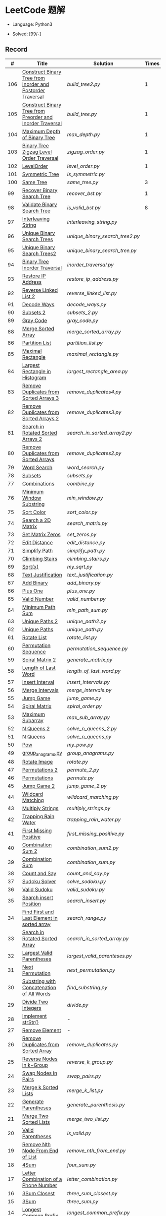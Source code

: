 #+STARTUP: latexpreview

* LeetCode 题解

- Language: Python3

- Solved: [99/-]

** Record

|   # | Title                                                      | Solution                      | Times |
|-----+------------------------------------------------------------+-------------------------------+-------|
| 106 | [[https://leetcode-cn.com/problems/construct-binary-tree-from-inorder-and-postorder-traversal/][Construct Binary Tree from Inorder and Postorder Traversal]] | [[build_tree2.py]]                |     1 |
| 105 | [[https://leetcode-cn.com/problems/construct-binary-tree-from-preorder-and-inorder-traversal/][Construct Binary Tree from Preorder and Inorder Traversal]]  | [[build_tree.py]]                 |     1 |
| 104 | [[https://leetcode-cn.com/problems/maximum-depth-of-binary-tree/][Maximum Depth of Binary Tree]]                               | [[max_depth.py]]                  |     1 |
| 103 | [[https://leetcode-cn.com/problems/binary-tree-zigzag-level-order-traversal/][Binary Tree Zigzag Level Order Traversal]]                   | [[zigzag_order.py]]               |     1 |
| 102 | [[https://leetcode-cn.com/problems/binary-tree-level-order-traversal/][LevelOrder]]                                                 | [[level_order.py]]                |     1 |
| 101 | [[https://leetcode-cn.com/problems/symmetric-tree/][Symmetric Tree]]                                             | [[is_symmetric.py]]               |       |
| 100 | [[https://leetcode-cn.com/problems/same-tree/][Same Tree]]                                                  | [[same_tree.py]]                  |     3 |
|  99 | [[https://leetcode-cn.com/problems/recover-binary-search-tree/][Recover Binary Search Tree]]                                 | [[recover_bst.py]]                |     1 |
|  98 | [[https://leetcode-cn.com/problems/validate-binary-search-tree/][Validate Binary Search Tree]]                                | [[is_valid_bst.py]]               |     8 |
|  97 | [[https://leetcode-cn.com/problems/interleaving-string/][Interleaving String]]                                        | [[interleaving_string.py]]        |       |
|  96 | [[https://leetcode-cn.com/problems/unique-binary-search-trees/][Unique Binary Search Trees]]                                 | [[unique_binary_search_tree2.py]] |       |
|  95 | [[https://leetcode-cn.com/problems/unique-binary-search-trees-ii/][Unique Binary Search Trees2]]                                | [[unique_binary_search_tree.py]]  |       |
|  94 | [[https://leetcode-cn.com/problems/binary-tree-inorder-traversal/][Binary Tree Inorder Traversal]]                              | [[inorder_traversal.py]]          |       |
|  93 | [[https://leetcode-cn.com/problems/restore-ip-addresses/][Restore IP Address]]                                         | [[restore_ip_address.py]]         |       |
|  92 | [[https://leetcode-cn.com/problems/reverse-linked-list-ii/][Reverse Linked List 2]]                                      | [[reverse_linked_list.py]]        |       |
|  91 | [[https://leetcode-cn.com/problems/decode-ways/][Decode Ways]]                                                | [[decode_ways.py]]                |       |
|  90 | [[https://leetcode-cn.com/problems/subsets-ii/][Subsets 2]]                                                  | [[subsets_2.py]]                  |       |
|  89 | [[https://leetcode-cn.com/problems/gray-code/][Gray Code]]                                                  | [[gray_code.py]]                  |       |
|  88 | [[https://leetcode-cn.com/problems/merge-sorted-array/][Merge Sorted Array]]                                         | [[merge_sorted_array.py]]         |       |
|  86 | [[https://leetcode-cn.com/problems/partition-list/][Partition List]]                                             | [[partition_list.py]]             |       |
|  85 | [[https://leetcode-cn.com/problems/maximal-rectangle/][Maximal Rectangle]]                                          | [[maximal_rectangle.py]]          |       |
|  84 | [[https://leetcode-cn.com/problems/largest-rectangle-in-histogram/][Largest Rectangle in Histogram]]                             | [[largest_rectangle_area.py]]     |       |
|  83 | [[https://leetcode-cn.com/problems/remove-duplicates-from-sorted-list/][Remove Duplicates from Sorted Arrays 3]]                     | [[remove_duplicates4.py]]         |       |
|  82 | [[https://leetcode-cn.com/problems/remove-duplicates-from-sorted-list-ii/][Remove Duplicates from Sorted Arrays 2]]                     | [[remove_duplicates3.py]]         |       |
|  81 | [[https://leetcode-cn.com/problems/search-in-rotated-sorted-array-ii/][Search in Rotated Sorted Arrays 2]]                          | [[search_in_sorted_array2.py]]    |       |
|  80 | [[https://leetcode-cn.com/problems/remove-duplicates-from-sorted-array-ii/][Remove Duplicates from Sorted Arrays]]                       | [[remove_duplicates2.py]]         |       |
|  79 | [[https://leetcode-cn.com/problems/word-search/][Word Search]]                                                | [[word_search.py]]                |       |
|  78 | [[https://leetcode-cn.com/problems/subsets/][Subsets]]                                                    | [[subsets.py]]                    |       |
|  77 | [[https://leetcode-cn.com/problems/combinations/][Combinations]]                                               | [[combine.py]]                    |       |
|  76 | [[https://leetcode-cn.com/problems/minimum-window-substring/][Minimum Window Substring]]                                   | [[min_window.py]]                 |       |
|  75 | [[https://leetcode-cn.com/problems/sort-colors/submissions/][Sort Color]]                                                 | [[sort_color.py]]                 |       |
|  74 | [[https://leetcode-cn.com/problems/search-a-2d-matrix/][Search a 2D Matrix]]                                         | [[search_matrix.py]]              |       |
|  73 | [[https://leetcode-cn.com/problems/set-matrix-zeroes/][Set Matrix Zeros]]                                           | [[set_zeros.py]]                  |       |
|  72 | [[https://leetcode-cn.com/problems/edit-distance/][Edit Distance]]                                              | [[edit_distance.py]]              |       |
|  71 | [[https://leetcode-cn.com/problems/simplify-path/][Simplify Path]]                                              | [[simplify_path.py]]              |       |
|  70 | [[https://leetcode-cn.com/problems/climbing-stairs/][Climbing Stairs]]                                            | [[climbing_stairs.py]]            |       |
|  69 | [[https://leetcode-cn.com/problems/sqrtx/][Sqrt(x)]]                                                    | [[my_sqrt.py]]                    |       |
|  68 | [[https://leetcode-cn.com/problems/text-justification/][Text Justification]]                                         | [[text_justification.py]]         |       |
|  67 | [[https://leetcode-cn.com/problems/add-binary/][Add Binary]]                                                 | [[add_binary.py]]                 |       |
|  66 | [[https://leetcode-cn.com/problems/plus-one/][Plus One]]                                                   | [[plus_one.py]]                   |       |
|  65 | [[https://leetcode-cn.com/problems/valid-number/][Valid Number]]                                               | [[valid_number.py]]               |       |
|  64 | [[https://leetcode-cn.com/problems/minimum-path-sum/][Minimum Path Sum]]                                           | [[min_path_sum.py]]               |       |
|  63 | [[https://leetcode-cn.com/problems/unique-paths-ii/][Unique Paths 2]]                                             | [[unique_path2.py]]               |       |
|  62 | [[https://leetcode-cn.com/problems/unique-paths/submissions/][Unique Paths]]                                               | [[unique_path.py]]                |       |
|  61 | [[https://leetcode-cn.com/problems/rotate-list/][Rotate List]]                                                | [[rotate_list.py]]                |       |
|  60 | [[https://leetcode-cn.com/problems/permutation-sequence/][Permutation Sequence]]                                       | [[permutation_sequence.py]]       |       |
|  59 | [[https://leetcode-cn.com/problems/spiral-matrix-ii/][Spiral Matrix 2]]                                            | [[generate_matrix.py]]            |       |
|  58 | [[https://leetcode-cn.com/problems/length-of-last-word/][Length of Last Word]]                                        | [[length_of_last_word.py]]        |       |
|  57 | [[https://leetcode-cn.com/problems/insert-interval/][Insert Interval]]                                            | [[insert_intervals.py]]           |       |
|  56 | [[https://leetcode-cn.com/problems/merge-intervals/][Merge Intervals]]                                            | [[merge_intervals.py]]            |       |
|  55 | [[https://leetcode-cn.com/problems/jump-game/][Jump Game]]                                                  | [[jump_game.py]]                  |       |
|  54 | [[https://leetcode-cn.com/problems/spiral-matrix/][Spiral Matrix]]                                              | [[spiral_order.py]]               |       |
|  53 | [[https://leetcode-cn.com/problems/maximum-subarray/][Maximum Subarray]]                                           | [[max_sub_array.py]]              |       |
|  52 | [[https://leetcode-cn.com/problems/n-queens-ii/][N Queens 2]]                                                 | [[solve_n_queens_2.py]]           |       |
|  51 | [[https://leetcode-cn.com/problems/n-queens/][N Queens]]                                                   | [[solve_n_queens.py]]             |       |
|  50 | [[https://leetcode-cn.com/problems/powx-n/submissions/][Pow]]                                                        | [[my_pow.py]]                     |       |
|  49 | [[https://leetcode-cn.com/problems/group-anagrams/][group_anagrams.py]]                                          | [[group_anagrams.py]]             |       |
|  48 | [[https://leetcode-cn.com/problems/rotate-image/][Rotate Image]]                                               | [[rotate.py]]                     |       |
|  47 | [[https://leetcode-cn.com/problems/permutations-ii/submissions/][Permutations 2]]                                             | [[permute_2.py]]                  |       |
|  46 | [[https://leetcode-cn.com/problems/permutations/submissions/][Permutations]]                                               | [[permute.py]]                    |       |
|  45 | [[https://leetcode-cn.com/problems/jump-game-ii/submissions/][Jump Game 2]]                                                | [[jump_game_2.py]]                |       |
|  44 | [[https://leetcode-cn.com/problems/wildcard-matching/submissions/][Wildcard Matching]]                                          | [[wildcard_matching.py]]          |       |
|  43 | [[https://leetcode-cn.com/problems/multiply-strings/][Multiply Strings]]                                           | [[multiply_strings.py]]           |       |
|  42 | [[https://leetcode-cn.com/problems/trapping-rain-water/submissions/][Trapping Rain Water]]                                        | [[trapping_rain_water.py]]        |       |
|  41 | [[https://leetcode-cn.com/problems/first-missing-positive/][First Missing Positive]]                                     | [[first_missing_positive.py]]     |       |
|  40 | [[https://leetcode-cn.com/problems/combination-sum-ii/][Combination Sum 2]]                                          | [[combination_sum2.py]]           |       |
|  39 | [[https://leetcode-cn.com/problems/combination-sum/][Combination Sum]]                                            | [[combination_sum.py]]            |       |
|  38 | [[https://leetcode-cn.com/problems/count-and-say/submissions/][Count and Say]]                                              | [[count_and_say.py]]              |       |
|  37 | [[https://leetcode-cn.com/problems/sudoku-solver/][Sudoku Solver]]                                              | [[solve_sodoku.py]]               |       |
|  36 | [[https://leetcode-cn.com/problems/valid-sudoku/][Valid Sudoku]]                                               | [[valid_sudoku.py]]               |       |
|  35 | [[https://leetcode-cn.com/problems/search-insert-position/][Search insert Position]]                                     | [[search_insert.py]]              |       |
|  34 | [[https://leetcode-cn.com/problems/find-first-and-last-position-of-element-in-sorted-array/submissions/][Find First and Last Element in sorted array]]                | [[search_range.py]]               |       |
|  33 | [[https://leetcode-cn.com/problems/search-in-rotated-sorted-array/][Search in Rotated Sorted Array]]                             | [[search_in_sorted_array.py]]     |       |
|  32 | [[https://leetcode-cn.com/problems/longest-valid-parentheses/][Largest Valid Parentheses]]                                  | [[largest_valid_parenteses.py]]   |       |
|  31 | [[https://leetcode-cn.com/problems/next-permutation/][Next Permutation]]                                           | [[next_permutation.py]]           |       |
|  30 | [[https://leetcode-cn.com/problems/substring-with-concatenation-of-all-words/submissions/][Substring with Concatenation of All Words]]                  | [[find_substring.py]]             |       |
|  29 | [[https://leetcode-cn.com/problems/divide-two-integers/][Divide Two Integers]]                                        | [[divide.py]]                     |       |
|  28 | [[https://leetcode-cn.com/problems/implement-strstr/][Implement strStr()]]                                         | -                             |       |
|  27 | [[https://leetcode-cn.com/problems/remove-element/][Remove Element]]                                             | -                             |       |
|  26 | [[https://leetcode-cn.com/problems/remove-duplicates-from-sorted-array/][Remove Duplicates from Sorted Array]]                        | [[remove_duplicates.py]]          |       |
|  25 | [[https://leetcode-cn.com/problems/reverse-nodes-in-k-group/][Reverse Nodes in k-Group]]                                   | [[reverse_k_group.py]]            |       |
|  24 | [[https://leetcode-cn.com/problems/swap-nodes-in-pairs/][Swap Nodes in Pairs]]                                        | [[swap_pairs.py]]                 |       |
|  23 | [[https://leetcode-cn.com/problems/merge-k-sorted-lists/][Merge k Sorted Lists]]                                       | [[merge_k_list.py]]               |       |
|  22 | [[https://leetcode-cn.com/problems/generate-parentheses/][Generate Parentheses]]                                       | [[generate_parenthesis.py]]       |       |
|  21 | [[https://leetcode-cn.com/problems/merge-two-sorted-lists/][Merge Two Sorted Lists]]                                     | [[merge_two_list.py]]             |       |
|  20 | [[https://leetcode-cn.com/problems/valid-parentheses/][Valid Parentheses]]                                          | [[is_valid.py]]                   |       |
|  19 | [[https://leetcode-cn.com/problems/remove-nth-node-from-end-of-list/][Remove Nth Node From End of List]]                           | [[remove_nth_from_end.py]]        |       |
|  18 | [[https://leetcode-cn.com/problems/4sum/][4Sum]]                                                       | [[four_sum.py]]                   |       |
|  17 | [[https://leetcode-cn.com/problems/letter-combinations-of-a-phone-number/][Letter Combination of a Phone Number]]                       | [[letter_combination.py]]         |       |
|  16 | [[https://leetcode-cn.com/problems/3sum-closest/][3Sum Closest]]                                               | [[three_sum_closest.py]]          |       |
|  15 | [[https://leetcode-cn.com/problems/3sum/][3Sum]]                                                       | [[three_sum.py]]                  |       |
|  14 | [[https://leetcode-cn.com/problems/longest-common-prefix/][Longest Common Prefix]]                                      | [[longest_common_prefix.py]]      |       |
|  13 | [[https://leetcode-cn.com/problems/roman-to-integer/][Roman to Integer]]                                           | [[roman_to_int.py]]               |       |
|  12 | [[https://leetcode-cn.com/problems/integer-to-roman/][Integer to Roman]]                                           | [[int_to_roman.py]]               |       |
|  11 | [[https://leetcode-cn.com/problems/container-with-most-water/][Container With Most Water]]                                  | [[max_area.py]]                   |       |
|  10 | [[https://leetcode-cn.com/problems/regular-expression-matching/][Regular Expression Matching]]                                | [[is_match.py]]                   |       |
|   9 | [[https://leetcode-cn.com/problems/palindrome-number/][Palindrome]]                                                 | [[is_palindrome.py]]              |       |
|   8 | [[https://leetcode-cn.com/problems/string-to-integer-atoi/][String to Integer]]                                          | [[my_atoi.py]]                    |       |
|   7 | [[https://leetcode-cn.com/problems/reverse-integer/][Reverse Integer]]                                            | [[reverse_int.py]]                |       |
|   6 | [[https://leetcode-cn.com/problems/zigzag-conversion/][ZigZag Conversion]]                                          | [[zigzag-conversion.py]]          |       |
|   5 | [[https://leetcode-cn.com/problems/longest-palindromic-substring/][Longest Palindromic SubString]]                              | [[longest_palindrome.py]]         |       |
|   4 | [[https://leetcode-cn.com/problems/median-of-two-sorted-arrays/][Median of Two Sorted Arrays]]                                | [[find_median_sorted_array.py]]   |       |
|   3 | [[https://leetcode-cn.com/problems/longest-substring-without-repeating-characters/][Longest Substring Without Repeating Characters]]             | [[longest_substr.py]]             |       |
|   2 | [[https://leetcode-cn.com/problems/add-two-numbers/][Add Two Numbers]]                                            | -                             |       |
|   1 | [[https://leetcode-cn.com/problems/two-sum/][Two Sum]]                                                    | [[twosum.py]]                     |       |

** 思路笔记
*** 99 Recover Binary Search Tree
因为二叉搜索树的中序排序数组是有序数组，因此，这个问题可以分解为两个子问题：
1. 中序排序
2. 查找一次交换元素的有序数组中交换的那两个元素，并还原

*** 95 Unique Binary Search Tree
最开始我想到的是方法是：从 $1 \cdots n$ 中依次取数 $i$ ，将 $i$ 插入到已经排序好的二叉查询树 $1 \cdots i-1 \cdots i+1 \cdots n$ 中。依据此思想可以写出递推式，我也做了实现，但是结果会有重复，暂时没有想到去重的方法。

第二种方法是看了题解，恍然大悟，利用二叉查询树的性质，比 $i$ 小的数都在 $i$ 的左边，比 $i$ 大的数都在 $i$ 的右边。

*** 91 Decode Ways
本题解法参考自 [[https://leetcode-cn.com/problems/decode-ways/solution/c-wo-ren-wei-hen-jian-dan-zhi-guan-de-jie-fa-by-pr/][algos]] 。

另外，我自己也有一种 DP 的解法，但是和上诉方法相比实现起来太麻烦了。
#+BEGIN_CENTER
#+ATTR_HTML: :width 80%
[[file:../img/91_1.png]]
#+END_CENTER
#+BEGIN_CENTER
#+ATTR_HTML: :width 80%
[[file:../img/91_2.png]]
#+END_CENTER

*** 85 Maximal Rectangle
如果我们将这个矩形按行来分割，那么，每行之上的数据都可以看作是 #84 中的一个矩形图问题。

此方法看过题解，[[https://leetcode-cn.com/problems/maximal-rectangle/solution/xiang-xi-tong-su-de-si-lu-fen-xi-duo-jie-fa-by-1-8/][详细通俗的思路分析]]。

*** 84 Largest Rectangle in Histogram
*** 76 Minimum Window Substring
这里我一直超时的问题是，在更新左指针时，没有记录上一次更新右指针时已经记录的现有字符信息。

*** 75 Color Search
想一个小技巧，能在一次遍历中完成题目要求。可以考虑三个标志位，分别记录三个颜色的第一次出现的位置，在此基础上可以思考出正解。

*** 72 Minimum Edit Distance
Edit Distance 是经典的动态规划问题，主要思想就是：将两个单词 =word1, word2= 最后一位对齐，从后向前比较。如果两个单词最后一位相同，那么多这一位并不影响 Edit Distance，所以其 ED 等于 =ED(m-1, n-1)= ；如果最后一位不同，那么多的一位可能有三种情况：
- 被删除 =ED(m-1, n)=
- 修改 =ED(m-1, n-1)=
- 被添加 =ED(m, n-1)=

*** 46 47 Permutation
动态规划和剪枝优化的问题。

*** 45 Jump Game 2
贪心问题。这个动态规划问题需要使用贪心算法解决才能满足时间条件。

贪心思想：每次跳的位置要么是直接达到目的地，要么是下次能跳的最远的地方。

*** 44 Wildcard Matching
本题是动态规划问题，思考写出其迭代式：

\[
dp(i, j) = \begin{cases}
dp(i+1, j+1), & \text{if } s[i] == p[j] \text{ or } p[j] == '?'; \\
False, & \text{if } s[i] \neq p[j]; \\
dp(i, j+1) \text{ or } dp(i+1, j) \text{ or } dp(i+1, j+1), & \text{if } p[j] == '*'.
\end{cases}
\]

其中，\(dp(i, j)\)表示\(s[i:]\)与\(p[j:]\)是否匹配。

如果直接使用递归方法，不能通过所有测试用例，原因是耗时过多。改进的方法有：
- 使用缓存，保存已经计算过的 dp 值
- 使用迭代方法

迭代方法需要添加多的一行和一列的表格。不妨设有 =len(s)+1= 列和 =len(p)+1= 行；那么：
- 第 =len(s)+1= 列表示 s 序列为空时， =p[j:]= 是否可以匹配（只有当 =p[j:]= 都是 '*'时可以匹配）
- 第 =len(p)+1= 行表示 p 序列为空时，能否匹配 s 序列，当然都是 False

*** 42 Trapping Rain Water
思路：

\begin{equation*}
\begin{split}
res[i] = \max(0, \min(\max(left), \max(right)) - heights[i])
\end{split}
\end{equation*}

找左边、右边最大高度可以使用动态规划。

\begin{equation*}
\begin{split}
left[i] &= \max(height[i-1], left[i-1])\\
right[i] &= \max(height[i+1], right[i+1])
\end{split}
\end{equation*}

*** 41 First Missing Positive
这道题算是技巧题目，没有固定的题型。
- 此题的题解范围为：1 ~ n+1
- 可以原地做标记表示某个数是否在数组中出现过
- 使用位置 0 判断数字 n 是否出现过

*** 40 Combination Sum 2
典型的动态规划题型。

\[
dp(t, p) = \begin{cases}
dp(t-nums[p], p-1).append(nums[p]) \\
dp[t, p - 1]
\end{cases}
\]

如果使用迭代算法需要二维数组保存中间结果。
